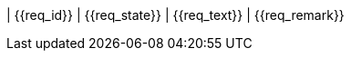 ////
file-type: jina2-asciidoc-snippet
file-id: 676182bc-d1b1-4e82-896f-504ea3b41bd6
project-name: ptreq
project-id: 11320d17-f243-4e2f-a841-e52098b2b439
////
| {{req_id}}
| {{req_state}}
| {{req_text}}
| {{req_remark}}